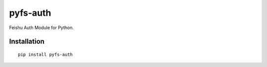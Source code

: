 =========
pyfs-auth
=========

Feishu Auth Module for Python.

Installation
============

::

    pip install pyfs-auth

